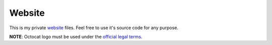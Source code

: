 Website
=======

.. image:: https://travis-ci.org/byashimov/website.svg?branch=develop
    :alt: Build Status
    :target: https://travis-ci.org/byashimov/website

.. image:: https://codecov.io/gh/byashimov/website/branch/develop/graph/badge.svg
    :alt: Codecov
    :target: https://codecov.io/gh/byashimov/website


This is my private website_ files.
Feel free to use it's source code for any purpose.

**NOTE**: Octocat logo must be used under the `official legal terms`_.

.. _website: https://byashimov.com
.. _official legal terms: https://github.com/logos

